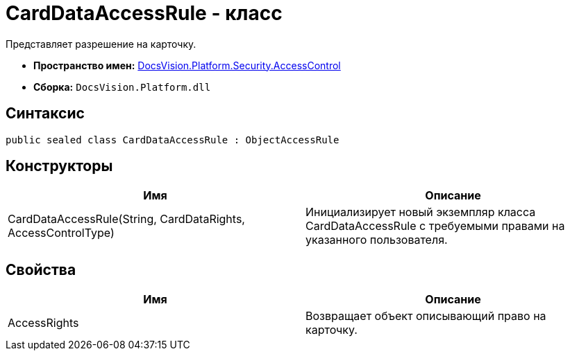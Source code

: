 = CardDataAccessRule - класс

Представляет разрешение на карточку.

* *Пространство имен:* xref:xref:api/DocsVision/Platform/Security/AccessControl/AccessControl_NS.adoc[DocsVision.Platform.Security.AccessControl]
* *Сборка:* `DocsVision.Platform.dll`

== Синтаксис

[source,csharp]
----
public sealed class CardDataAccessRule : ObjectAccessRule
----

== Конструкторы

[cols=",",options="header"]
|===
|Имя |Описание
|CardDataAccessRule(String, CardDataRights, AccessControlType) |Инициализирует новый экземпляр класса CardDataAccessRule с требуемыми правами на указанного пользователя.
|===

== Свойства

[cols=",",options="header"]
|===
|Имя |Описание
|AccessRights |Возвращает объект описывающий право на карточку.
|===
